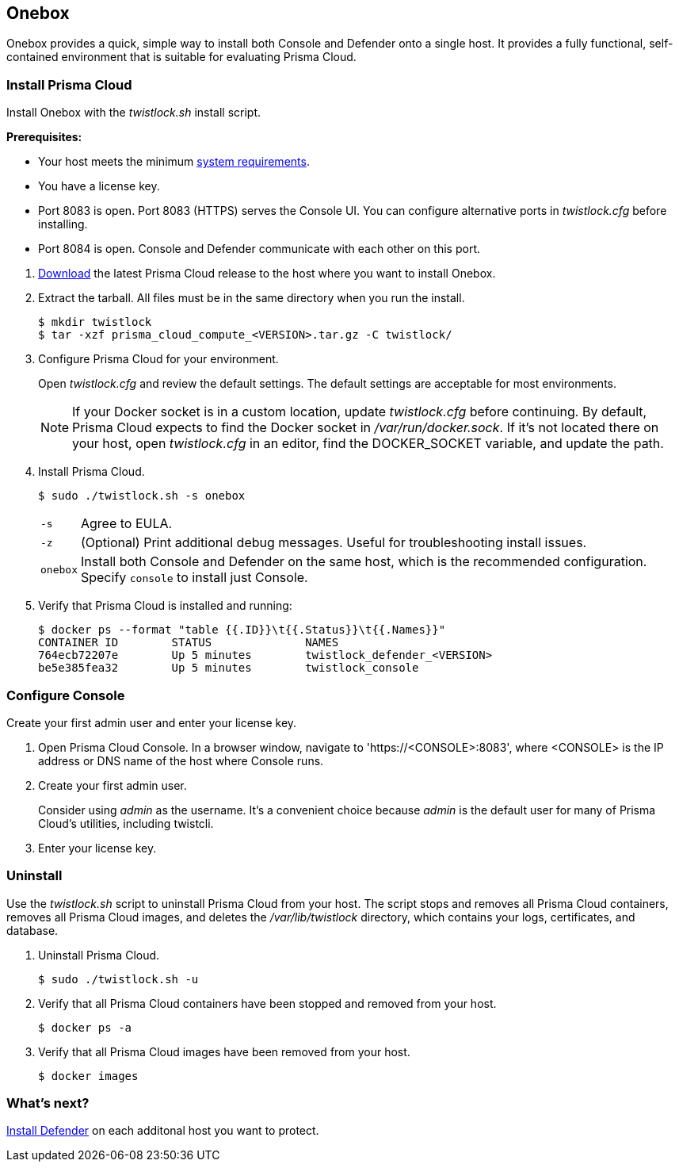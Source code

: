 == Onebox

Onebox provides a quick, simple way to install both Console and Defender onto a single host.
It provides a fully functional, self-contained environment that is suitable for evaluating Prisma Cloud.


[.task]
=== Install Prisma Cloud

Install Onebox with the _twistlock.sh_ install script.

*Prerequisites:*

* Your host meets the minimum xref:../install/system_requirements.adoc[system requirements].
* You have a license key.
* Port 8083 is open.
Port 8083 (HTTPS) serves the Console UI.
You can configure alternative ports in _twistlock.cfg_ before installing.
* Port 8084 is open.
Console and Defender communicate with each other on this port.

[.procedure]
. xref:../welcome/releases.adoc[Download] the latest Prisma Cloud release to the host where you want to install Onebox.

. Extract the tarball.
All files must be in the same directory when you run the install.
+
  $ mkdir twistlock
  $ tar -xzf prisma_cloud_compute_<VERSION>.tar.gz -C twistlock/

. Configure Prisma Cloud for your environment.
+
Open _twistlock.cfg_ and review the default settings.
The default settings are acceptable for most environments.
+
NOTE: If your Docker socket is in a custom location, update _twistlock.cfg_ before continuing.
By default, Prisma Cloud expects to find the Docker socket in _/var/run/docker.sock_.
If it's not located there on your host, open _twistlock.cfg_ in an editor, find the DOCKER_SOCKET variable, and update the path.

. Install Prisma Cloud.

  $ sudo ./twistlock.sh -s onebox
+
[horizontal]
`-s`:: Agree to EULA.
`-z`:: (Optional) Print additional debug messages.
Useful for troubleshooting install issues.
`onebox`:: Install both Console and Defender on the same host, which is the recommended configuration.
Specify `console` to install just Console.

. Verify that Prisma Cloud is installed and running:
+
  $ docker ps --format "table {{.ID}}\t{{.Status}}\t{{.Names}}"
  CONTAINER ID        STATUS              NAMES
  764ecb72207e        Up 5 minutes        twistlock_defender_<VERSION>
  be5e385fea32        Up 5 minutes        twistlock_console


[.task]
=== Configure Console

Create your first admin user and enter your license key.

[.procedure]
. Open Prisma Cloud Console.
In a browser window, navigate to 'https://<CONSOLE>:8083', where <CONSOLE> is the IP address or DNS name of the host where Console runs.

. Create your first admin user.
+
Consider using _admin_ as the username.
It's a convenient choice because _admin_ is the default user for many of Prisma Cloud's utilities, including twistcli.

. Enter your license key.


[.task]
=== Uninstall

Use the _twistlock.sh_ script to uninstall Prisma Cloud from your host.
The script stops and removes all Prisma Cloud containers, removes all Prisma Cloud images, and deletes the _/var/lib/twistlock_ directory, which contains your logs, certificates, and database.

[.procedure]
. Uninstall Prisma Cloud.

  $ sudo ./twistlock.sh -u

. Verify that all Prisma Cloud containers have been stopped and removed from your host.

  $ docker ps -a

. Verify that all Prisma Cloud images have been removed from your host.

  $ docker images


=== What's next?

xref:../install/install_defender/install_single_container_defender.adoc[Install Defender] on each additonal host you want to protect.
